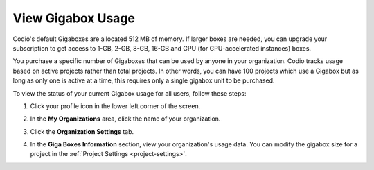 .. meta::
   :description: View the status of your current Gigabox usage for all users.
   
.. _gigabox-usage:

View Gigabox Usage
==================
Codio's default Gigaboxes are allocated 512 MB of memory. If larger boxes are needed, you can upgrade your subscription to get access to 1-GB, 2-GB, 8-GB, 16-GB and GPU (for GPU-accelerated instances) boxes.

You purchase a specific number of Gigaboxes that can be used by anyone in your organization. Codio tracks usage based on active projects rather than total projects. In other words, you can have 100 projects which use a Gigabox but as long as only one is active at a time, this requires only a single gigabox unit to be purchased.

To view the status of your current Gigabox usage for all users, follow these steps:

1. Click your profile icon in the lower left corner of the screen.

   .. image:: /img/class_administration/profilepic.png
      :alt: Profile

2. In the **My Organizations** area, click the name of your organization.

   .. image:: /img/class_administration/addteachers/myschoolorg.png
      :alt: My Organizations

3. Click the **Organization Settings** tab.

   .. image:: /img/manage_organization/orgsettingstab.png
      :alt: Organization Settings

4. In the **Giga Boxes Information** section, view your organization's usage data. You can modify the gigabox size for a project in the :ref:`Project Settings  <project-settings>`.